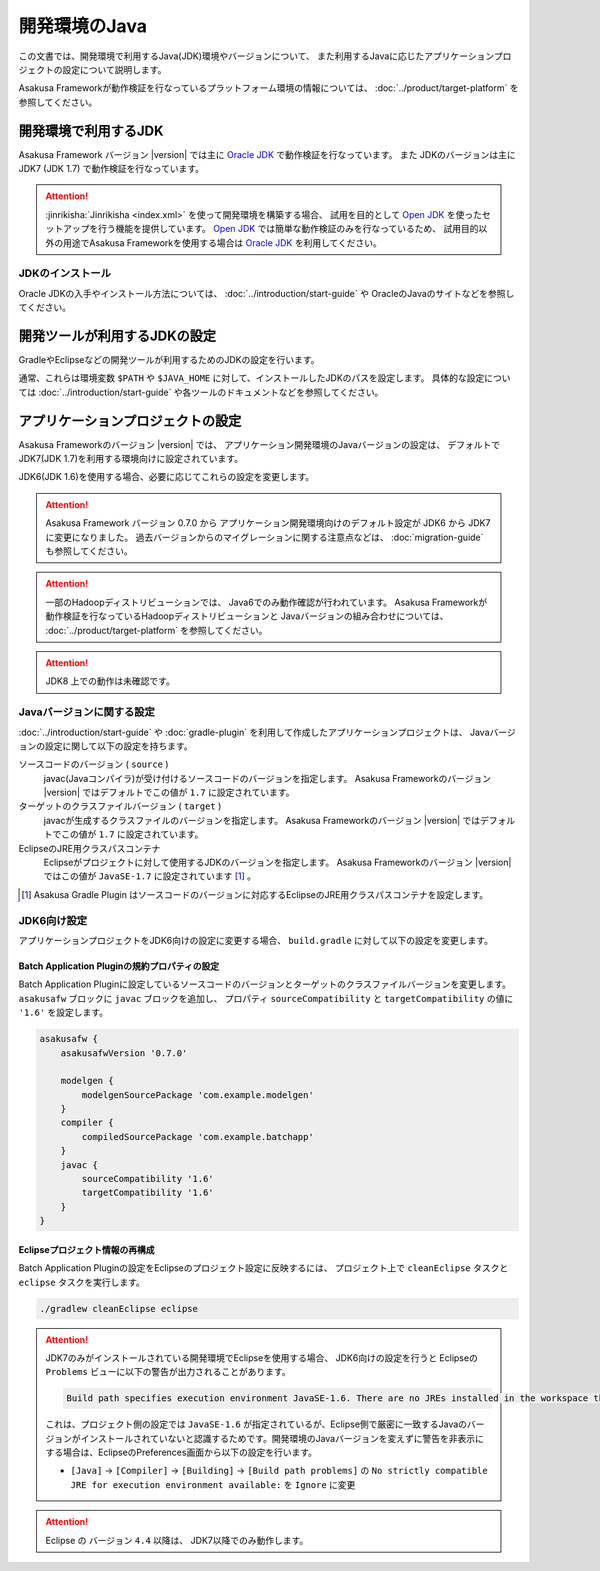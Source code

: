 ==============
開発環境のJava
==============

この文書では、開発環境で利用するJava(JDK)環境やバージョンについて、
また利用するJavaに応じたアプリケーションプロジェクトの設定について説明します。

Asakusa Frameworkが動作検証を行なっているプラットフォーム環境の情報については、
:doc:`../product/target-platform` を参照してください。

開発環境で利用するJDK
=====================
Asakusa Framework バージョン |version| では主に `Oracle JDK`_ で動作検証を行なっています。
また JDKのバージョンは主に JDK7 (JDK 1.7) で動作検証を行なっています。

..  attention::
    :jinrikisha:`Jinrikisha <index.xml>` を使って開発環境を構築する場合、
    試用を目的として `Open JDK`_ を使ったセットアップを行う機能を提供しています。
    `Open JDK`_ では簡単な動作検証のみを行なっているため、
    試用目的以外の用途でAsakusa Frameworkを使用する場合は `Oracle JDK`_ を利用してください。

..  _`Oracle JDK`: http://www.oracle.com/technetwork/jp/java/javase/index.html
..  _`Open JDK`: http://openjdk.java.net/

JDKのインストール
-----------------
Oracle JDKの入手やインストール方法については、 :doc:`../introduction/start-guide` や
OracleのJavaのサイトなどを参照してください。

開発ツールが利用するJDKの設定
=============================
GradleやEclipseなどの開発ツールが利用するためのJDKの設定を行います。

通常、これらは環境変数 ``$PATH`` や ``$JAVA_HOME`` に対して、インストールしたJDKのパスを設定します。
具体的な設定については :doc:`../introduction/start-guide` や各ツールのドキュメントなどを参照してください。

アプリケーションプロジェクトの設定
==================================
Asakusa Frameworkのバージョン |version| では、
アプリケーション開発環境のJavaバージョンの設定は、
デフォルトでJDK7(JDK 1.7)を利用する環境向けに設定されています。

JDK6(JDK 1.6)を使用する場合、必要に応じてこれらの設定を変更します。

..  attention::
    Asakusa Framework バージョン 0.7.0 から
    アプリケーション開発環境向けのデフォルト設定が
    JDK6 から JDK7 に変更になりました。 
    過去バージョンからのマイグレーションに関する注意点などは、
    :doc:`migration-guide` も参照してください。

..  attention::
    一部のHadoopディストリビューションでは、 Java6でのみ動作確認が行われています。
    Asakusa Frameworkが動作検証を行なっているHadoopディストリビューションと
    Javaバージョンの組み合わせについては、 :doc:`../product/target-platform` を参照してください。

..  attention::
    JDK8 上での動作は未確認です。

Javaバージョンに関する設定
--------------------------
:doc:`../introduction/start-guide` や :doc:`gradle-plugin` を利用して作成したアプリケーションプロジェクトは、
Javaバージョンの設定に関して以下の設定を持ちます。

ソースコードのバージョン ( ``source`` )
  javac(Javaコンパイラ)が受け付けるソースコードのバージョンを指定します。
  Asakusa Frameworkのバージョン |version| ではデフォルトでこの値が ``1.7`` に設定されています。

ターゲットのクラスファイルバージョン ( ``target`` )
  javacが生成するクラスファイルのバージョンを指定します。
  Asakusa Frameworkのバージョン |version| ではデフォルトでこの値が ``1.7`` に設定されています。

EclipseのJRE用クラスパスコンテナ
  Eclipseがプロジェクトに対して使用するJDKのバージョンを指定します。
  Asakusa Frameworkのバージョン |version| ではこの値が ``JavaSE-1.7`` に設定されています [#]_ 。

..  [#] Asakusa Gradle Plugin はソースコードのバージョンに対応するEclipseのJRE用クラスパスコンテナを設定します。

.. _using-jdk6:

JDK6向け設定
------------
アプリケーションプロジェクトをJDK6向けの設定に変更する場合、
``build.gradle`` に対して以下の設定を変更します。

Batch Application Pluginの規約プロパティの設定
~~~~~~~~~~~~~~~~~~~~~~~~~~~~~~~~~~~~~~~~~~~~~~
Batch Application Pluginに設定しているソースコードのバージョンとターゲットのクラスファイルバージョンを変更します。
``asakusafw`` ブロックに ``javac`` ブロックを追加し、
プロパティ ``sourceCompatibility`` と ``targetCompatibility`` の値に ``'1.6'`` を設定します。

..  code-block:: groovy
    
    asakusafw {
        asakusafwVersion '0.7.0'
    
        modelgen {
            modelgenSourcePackage 'com.example.modelgen'
        }
        compiler {
            compiledSourcePackage 'com.example.batchapp'
        }
        javac {
            sourceCompatibility '1.6'
            targetCompatibility '1.6'
        }
    }

Eclipseプロジェクト情報の再構成
~~~~~~~~~~~~~~~~~~~~~~~~~~~~~~~
Batch Application Pluginの設定をEclipseのプロジェクト設定に反映するには、
プロジェクト上で ``cleanEclipse`` タスクと ``eclipse`` タスクを実行します。

..  code-block:: sh
    
    ./gradlew cleanEclipse eclipse

..  attention::
    JDK7のみがインストールされている開発環境でEclipseを使用する場合、
    JDK6向けの設定を行うと Eclipseの ``Problems`` ビューに以下の警告が出力されることがあります。
    
    .. code-block:: none
       
       Build path specifies execution environment JavaSE-1.6. There are no JREs installed in the workspace that are strictly compatible with this environment. 
    
    これは、プロジェクト側の設定では ``JavaSE-1.6`` が指定されているが、Eclipse側で厳密に一致するJavaのバージョンがインストールされていないと認識するためです。開発環境のJavaバージョンを変えずに警告を非表示にする場合は、EclipseのPreferences画面から以下の設定を行います。
    
    * ``[Java]`` -> ``[Compiler]`` -> ``[Building]`` -> ``[Build path problems]`` の ``No strictly compatible JRE for execution environment available:`` を ``Ignore`` に変更

..  attention::
    Eclipse の バージョン ``4.4`` 以降は、 JDK7以降でのみ動作します。

